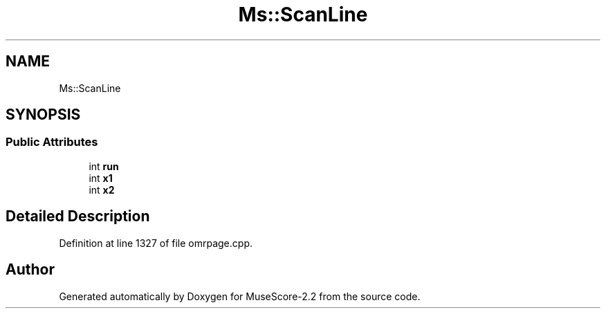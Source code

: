 .TH "Ms::ScanLine" 3 "Mon Jun 5 2017" "MuseScore-2.2" \" -*- nroff -*-
.ad l
.nh
.SH NAME
Ms::ScanLine
.SH SYNOPSIS
.br
.PP
.SS "Public Attributes"

.in +1c
.ti -1c
.RI "int \fBrun\fP"
.br
.ti -1c
.RI "int \fBx1\fP"
.br
.ti -1c
.RI "int \fBx2\fP"
.br
.in -1c
.SH "Detailed Description"
.PP 
Definition at line 1327 of file omrpage\&.cpp\&.

.SH "Author"
.PP 
Generated automatically by Doxygen for MuseScore-2\&.2 from the source code\&.
